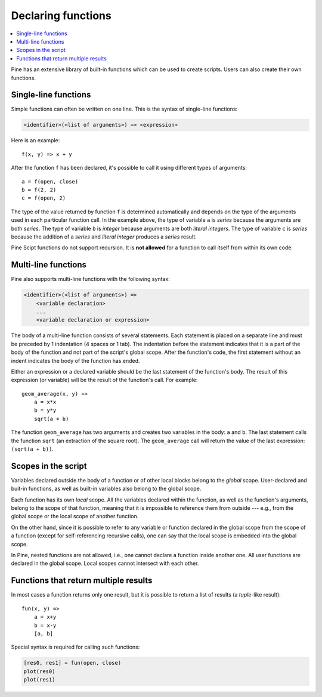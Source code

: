 Declaring functions
===================

.. contents:: :local:
    :depth: 2

Pine has an extensive library of built-in functions which
can be used to create scripts. Users can also create their own functions.

Single-line functions
---------------------

Simple functions can often be written on one line. This
is the syntax of single-line functions:

.. code-block:: text

    <identifier>(<list of arguments>) => <expression>

Here is an example::

    f(x, y) => x + y

After the function ``f`` has been declared, it's possible to call it using different types of arguments::

    a = f(open, close)
    b = f(2, 2)
    c = f(open, 2)

The type of the value returned by function ``f`` is determined automatically
and depends on the type of the arguments used in each particular function call. In the example above, the
type of variable ``a`` is *series* because the arguments are both *series*. The type of variable ``b`` is
*integer* because arguments are both *literal integers*. The type of variable ``c`` is *series*
because the addition of a *series* and *literal integer* produces a *series* result.

Pine Scipt functions do not support recursion. It is **not allowed** for a function to call itself from within its own code.


.. _multi_line_functions:

Multi-line functions
--------------------

Pine also supports multi-line functions with the following syntax:

.. code-block:: text

    <identifier>(<list of arguments>) =>
        <variable declaration>
        ...
        <variable declaration or expression>

The body of a multi-line function consists of several statements. Each
statement is placed on a separate line and must be preceded by 1
indentation (4 spaces or 1 tab). The indentation before the statement
indicates that it is a part of the body of the function and not part of the
script's global scope. After the function's code, the first statement without an indent
indicates the body of the function has ended.

Either an expression or a declared variable should be the last statement
of the function's body. The result of this expression (or variable) will
be the result of the function's call. For example::

    geom_average(x, y) =>
        a = x*x
        b = y*y
        sqrt(a + b)

The function ``geom_average`` has two arguments and creates two variables
in the body: ``a`` and ``b``. The last statement calls the function ``sqrt``
(an extraction of the square root). The ``geom_average`` call will return
the value of the last expression: ``(sqrt(a + b))``.

Scopes in the script
--------------------

Variables declared outside the body of a function or of other local blocks belong to
the *global* scope. User-declared and buit-in functions, as well as built-in
variables also belong to the global scope.

Each function has its own *local* scope. All the variables declared
within the function, as well as the function's arguments, belong to the scope of
that function, meaning that it is impossible to reference them from
outside --- e.g., from the global scope or the local scope of another
function.

On the other hand, since it is possible to refer to any variable or function
declared in the global scope from the scope of a function (except for
self-referencing recursive calls), one can say
that the local scope is embedded into the global scope.

In Pine, nested functions are not allowed, i.e., one cannot declare a
function inside another one. All user functions are declared in the
global scope. Local scopes cannot intersect with each other.


Functions that return multiple results
--------------------------------------

In most cases a function returns only one result, but it is possible to
return a list of results (a *tuple*-like result)::

    fun(x, y) =>
        a = x+y
        b = x-y
        [a, b]

Special syntax is required for calling such functions:

.. code-block:: pine

    [res0, res1] = fun(open, close)
    plot(res0)
    plot(res1)
